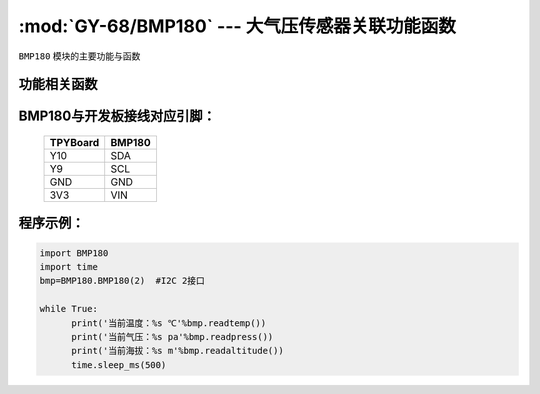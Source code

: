 :mod:`GY-68/BMP180` --- 大气压传感器关联功能函数
=============================================

.. module:: BMP180
   :synopsis: 大气压传感器关联功能函数

``BMP180`` 模块的主要功能与函数

功能相关函数
----------------------

.. function:: readpress(self)

   读气压函数，返回值为当前气压，单位为pa，小数点保留两位

.. function:: readtemp(self)

   读温度函数，返回值为当前温度，单位为摄氏度，小数点保留两位

.. function:: readaltitude(self)

   海拔计算函数，返回值为根据气压计算的海拔，单位为m，小数点保留两位

BMP180与开发板接线对应引脚：
------------------------------------

		+------------+---------+
		| TPYBoard   | BMP180  |
		+============+=========+
		| Y10        | SDA     |
		+------------+---------+
		| Y9         | SCL     |
		+------------+---------+
		| GND        | GND     |
		+------------+---------+
		| 3V3        | VIN     |
		+------------+---------+

程序示例：
------------

.. code-block:: python

  import BMP180
  import time
  bmp=BMP180.BMP180(2)	#I2C 2接口
  
  while True:
  	print('当前温度：%s ℃'%bmp.readtemp())
  	print('当前气压：%s pa'%bmp.readpress())
  	print('当前海拔：%s m'%bmp.readaltitude())
  	time.sleep_ms(500)